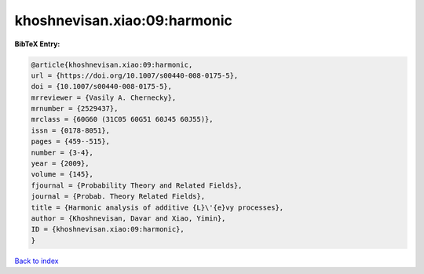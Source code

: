 khoshnevisan.xiao:09:harmonic
=============================

.. :cite:t:`khoshnevisan.xiao:09:harmonic`

.. bibliography:: ../../All.bib

**BibTeX Entry:**

.. code-block:: bibtex

   @article{khoshnevisan.xiao:09:harmonic,
   url = {https://doi.org/10.1007/s00440-008-0175-5},
   doi = {10.1007/s00440-008-0175-5},
   mrreviewer = {Vasily A. Chernecky},
   mrnumber = {2529437},
   mrclass = {60G60 (31C05 60G51 60J45 60J55)},
   issn = {0178-8051},
   pages = {459--515},
   number = {3-4},
   year = {2009},
   volume = {145},
   fjournal = {Probability Theory and Related Fields},
   journal = {Probab. Theory Related Fields},
   title = {Harmonic analysis of additive {L}\'{e}vy processes},
   author = {Khoshnevisan, Davar and Xiao, Yimin},
   ID = {khoshnevisan.xiao:09:harmonic},
   }

`Back to index <../index>`_
